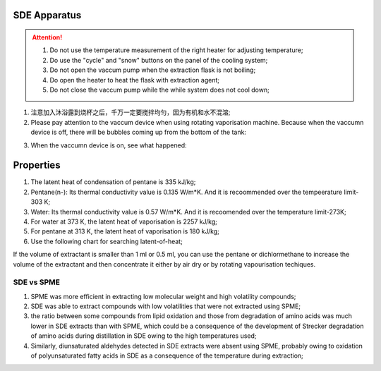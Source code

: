 SDE Apparatus
=================

.. attention::
  
  1. Do not use the temperature measurement of the right heater for adjusting temperature;
  
  2. Do use the "cycle" and "snow" buttons on the panel of the cooling system;
  
  3. Do not open the vaccum pump when the extraction flask is not boiling;
  
  4. Do open the heater to heat the flask with extraction agent;
  
  5. Do not close the vaccum pump while the while system does not cool down;

1. 注意加入沐浴露到烧杯之后，千万一定要搅拌均匀，因为有机和水不混溶;

2. Please pay attention to the vaccum device when using rotating vaporisation machine. Because when the vaccumn device is off, there will be bubbles coming up from the bottom of the tank:

.. raw:: html

    <video poster="https://fechii-application-chemical-engineer.readthedocs.io/en/latest/_static/logo.jpg" width="800" height="466" controls="controls">
        <source src="https://fechii-application-chemical-engineer.readthedocs.io/en/latest/_static/videos/foaming.mov">
    </video>

3. When the vaccumn device is on, see what happened:

.. raw:: html

    <video poster="https://fechii-application-chemical-engineer.readthedocs.io/en/latest/_static/logo.jpg" width="800" height="466" controls="controls">
        <source src="https://fechii-application-chemical-engineer.readthedocs.io/en/latest/_static/videos/vacumn-not-foaming.mov">
    </video>

Properties
===============

1. The latent heat of condensation of pentane is 335 kJ/kg;

2. Pentane(n-): Its thermal conductivity value is 0.135 W/m*K. And it is recoommended over the tempeerature limit-303 K;

3. Water: Its thermal conductivity value is 0.57 W/m*K. And it is recoomended over the temperature limit-273K;

4. For water at 373 K, the latent heat of vaporisation is 2257 kJ/kg;

5. For pentane at 313 K, the latent heat of vaporisation is 180 kJ/kg;

6. Use the following chart for searching latent-of-heat;

.. raw:: html
  :file: latent-of-heat.html

If the volume of extractant is smaller than 1 ml or 0.5 ml, you can use the pentane or dichlormethane to increase the volume of the extractant and then concentrate it either by air dry or by rotating vapourisation techiques. 


SDE vs SPME
------------

1. SPME was more efficient in extracting low molecular weight and high volatility compounds;
2. SDE was able to extract compounds with low volatilities that were not extracted using SPME;
3. the ratio between some compounds from lipid oxidation and those from degradation of amino acids was much lower in SDE extracts than with SPME, which could be a consequence of the development of Strecker degradation of amino acids during distillation in SDE owing to the high temperatures used;
4. Similarly, diunsaturated aldehydes detected in SDE extracts were absent using SPME, probably owing to oxidation of polyunsaturated fatty acids in SDE as a consequence of the temperature during extraction;
